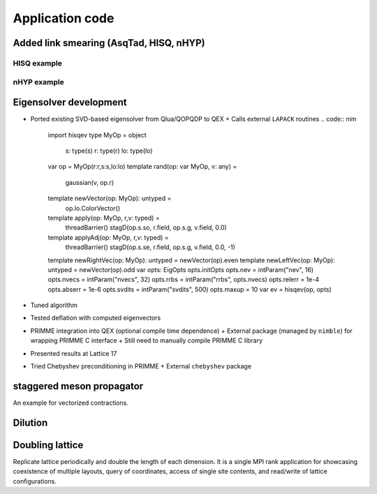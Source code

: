 Application code
================

Added link smearing (AsqTad, HISQ, nHYP)
--------------------

HISQ example
~~~~~~~~~~~~~~~~~~~~~
.. code:: nim
  threads:
    g.setBC
    g.stagPhase
  var hisq: HisqCoefs
  hisq.init
  var
    fl = lo.newGauge
    ll = lo.newGauge
  hisq.smear(g, fl, ll)
  var s = newStag3(fl, ll)

nHYP example
~~~~~~~~~~~~~~~~~~~~~
.. code:: nim
  var
    info: PerfInfo
    hyp = HypCoefs(alpha1:0.4, alpha2:0.5, alpha3:0.5)
    sg = lo.newGauge
  hyp.smear(g, sg, info)
  threads:
    sg.setBC
    sg.stagPhase
  var s = sg.newStag

Eigensolver development
--------------------
- Ported existing SVD-based eigensolver from Qlua/QOPQDP to QEX
  + Calls external ``LAPACK`` routines
  .. code:: nim
    import hisqev
    type MyOp = object
      s: type(s)
      r: type(r)
      lo: type(lo)
    var op = MyOp(r:r,s:s,lo:lo)
    template rand(op: var MyOp, v: any) =
      gaussian(v, op.r)
    template newVector(op: MyOp): untyped =
      op.lo.ColorVector()
    template apply(op: MyOp, r,v: typed) =
      threadBarrier()
      stagD(op.s.so, r.field, op.s.g, v.field, 0.0)
    template applyAdj(op: MyOp, r,v: typed) =
      threadBarrier()
      stagD(op.s.se, r.field, op.s.g, v.field, 0.0, -1)
    template newRightVec(op: MyOp): untyped = newVector(op).even
    template newLeftVec(op: MyOp): untyped = newVector(op).odd
    var opts: EigOpts
    opts.initOpts
    opts.nev = intParam("nev", 16)
    opts.nvecs = intParam("nvecs", 32)
    opts.rrbs = intParam("rrbs", opts.nvecs)
    opts.relerr = 1e-4
    opts.abserr = 1e-6
    opts.svdits = intParam("svdits", 500)
    opts.maxup = 10
    var ev = hisqev(op, opts)
- Tuned algorithm
- Tested deflation with computed eigenvectors
- PRIMME integration into QEX (optional compile time dependence)
  + External package (managed by ``nimble``) for wrapping PRIMME C interface
  + Still need to manually compile PRIMME C library
- Presented results at Lattice 17
- Tried Chebyshev preconditioning in PRIMME
  + External ``chebyshev`` package

staggered meson propagator
--------------------

An example for vectorized contractions.

Dilution
--------------------

.. code:: nim
  for dl in dilution(diluteType):    # diluteType = dkEvenOdd or dkCorners3D
    # loop over groups of sites for a dilution pattern
    for i in src.sites(dl):
      # do something with the site index ``i`` in dilution pattern ``dl``

Doubling lattice
--------------------

Replicate lattice periodically and double the length of each
dimension. It is a single MPI rank application for showcasing
coexistence of multiple layouts, query of coordinates, access of
single site contents, and read/write of lattice configurations.
